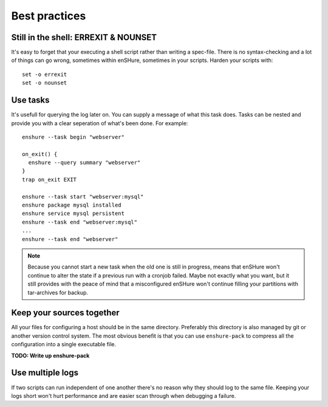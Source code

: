 Best practices
==============

Still in the shell: ERREXIT & NOUNSET
-------------------------------------

It's easy to forget that your executing a shell script rather than
writing a spec-file. There is no syntax-checking and a lot of things can
go wrong, sometimes within enSHure, sometimes in your scripts. Harden your
scripts with::

  set -o errexit
  set -o nounset

Use tasks
---------

It's usefull for querying the log later on. You can supply a message of what
this task does. Tasks can be nested and provide you with a
clear seperation of what's been done. For example::

  enshure --task begin "webserver"
  
  on_exit() {
    enshure --query summary "webserver"
  }
  trap on_exit EXIT
  
  enshure --task start "webserver:mysql"
  enshure package mysql installed
  enshure service mysql persistent
  enshure --task end "webserver:mysql"
  ...
  enshure --task end "webserver"

.. note::

  Because you cannot start a new task when the old one is still in progress,
  means that enSHure won't continue to alter the state if a previous run with
  a cronjob failed. Maybe not exactly what you want, but it still provides with
  the peace of mind that a misconfigured enSHure won't continue filling your
  partitions with tar-archives for backup.

Keep your sources together
--------------------------

All your files for configuring a host should be in the same directory.
Preferably this directory is also managed by git or another version control
system. The most obvious benefit is that you can use ``enshure-pack`` to
compress all the configuration into a single executable file.

**TODO: Write up enshure-pack**

Use multiple logs
-----------------

If two scripts can run independent of one another there's no reason why they
should log to the same file. Keeping your logs short won't hurt performance and
are easier scan through when debugging a failure.
